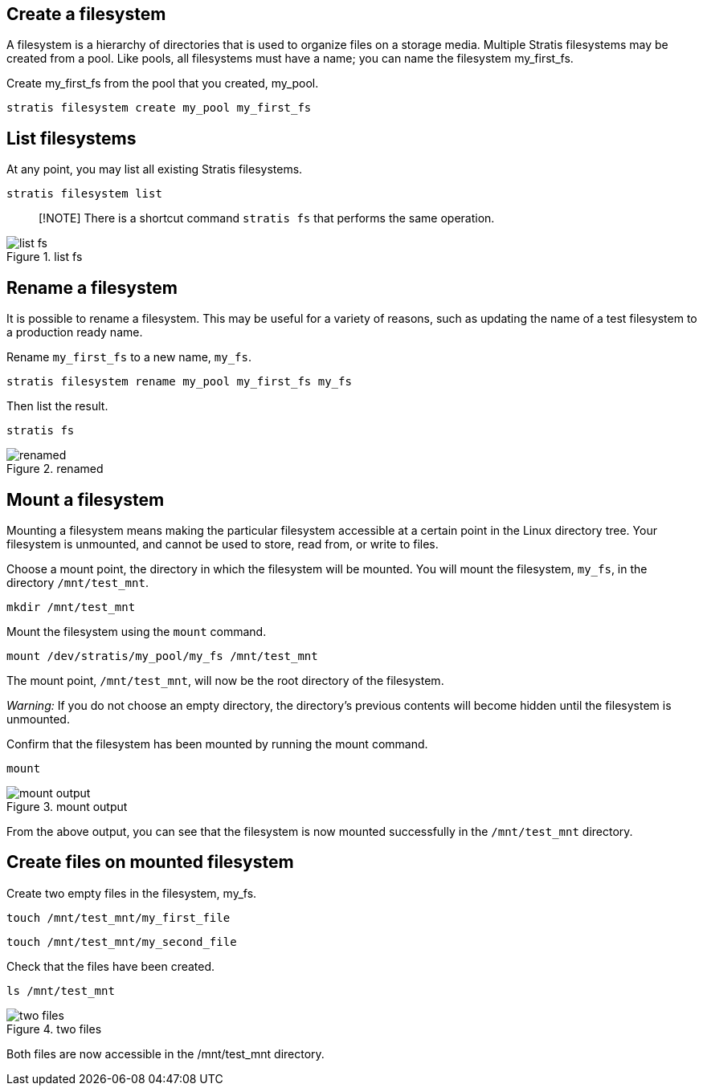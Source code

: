 == Create a filesystem

A filesystem is a hierarchy of directories that is used to organize
files on a storage media. Multiple Stratis filesystems may be created
from a pool. Like pools, all filesystems must have a name; you can name
the filesystem my_first_fs.

Create my_first_fs from the pool that you created, my_pool.

[source,bash,run]
----
stratis filesystem create my_pool my_first_fs
----

== List filesystems

At any point, you may list all existing Stratis filesystems.

[source,bash,run]
----
stratis filesystem list
----

____
[!NOTE] There is a shortcut command `+stratis fs+` that performs the
same operation.
____

.list fs
image::../assets/listfs.png[list fs]

== Rename a filesystem

It is possible to rename a filesystem. This may be useful for a variety
of reasons, such as updating the name of a test filesystem to a
production ready name.

Rename `+my_first_fs+` to a new name, `+my_fs+`.

[source,bash,run]
----
stratis filesystem rename my_pool my_first_fs my_fs
----

Then list the result.

[source,bash,run]
----
stratis fs
----

.renamed
image::../assets/renamedfs.png[renamed]

== Mount a filesystem

Mounting a filesystem means making the particular filesystem accessible
at a certain point in the Linux directory tree. Your filesystem is
unmounted, and cannot be used to store, read from, or write to files.

Choose a mount point, the directory in which the filesystem will be
mounted. You will mount the filesystem, `+my_fs+`, in the directory
`+/mnt/test_mnt+`.

[source,bash,run]
----
mkdir /mnt/test_mnt
----

Mount the filesystem using the `+mount+` command.

[source,bash,run]
----
mount /dev/stratis/my_pool/my_fs /mnt/test_mnt
----

The mount point, `+/mnt/test_mnt+`, will now be the root directory of
the filesystem.

__Warning:__ If you do not choose an empty directory, the directory’s
previous contents will become hidden until the filesystem is unmounted.

Confirm that the filesystem has been mounted by running the mount
command.

[source,bash,run]
----
mount
----

.mount output
image::../assets/mountoutput.png[mount output]

From the above output, you can see that the filesystem is now mounted
successfully in the `+/mnt/test_mnt+` directory.

== Create files on mounted filesystem

Create two empty files in the filesystem, my_fs.

[source,bash,run]
----
touch /mnt/test_mnt/my_first_file
----

[source,bash,run]
----
touch /mnt/test_mnt/my_second_file
----

Check that the files have been created.

[source,bash,run]
----
ls /mnt/test_mnt
----

.two files
image::../assets/twofiles.png[two files]

Both files are now accessible in the /mnt/test_mnt directory.
